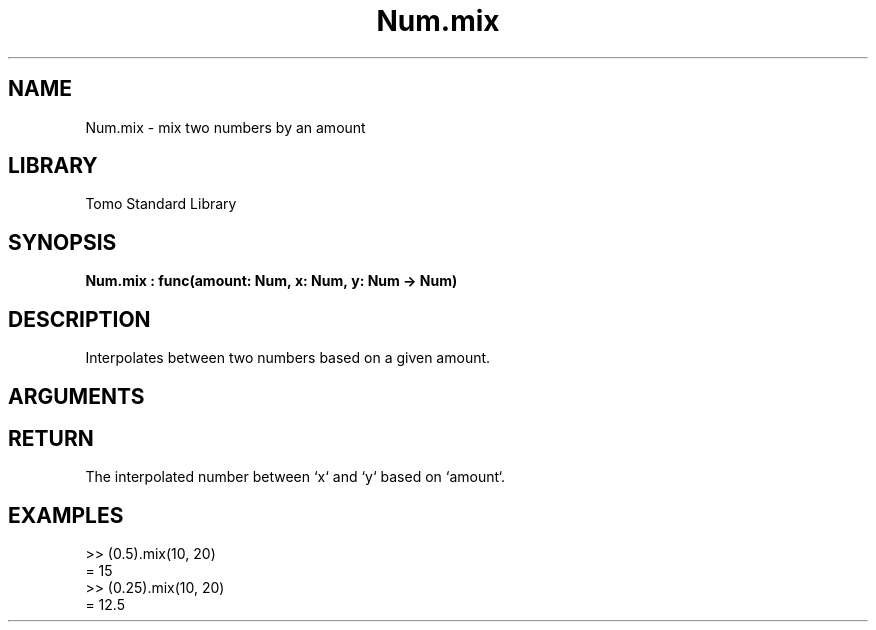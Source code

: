 '\" t
.\" Copyright (c) 2025 Bruce Hill
.\" All rights reserved.
.\"
.TH Num.mix 3 2025-04-21T14:58:16.948590 "Tomo man-pages"
.SH NAME
Num.mix \- mix two numbers by an amount
.SH LIBRARY
Tomo Standard Library
.SH SYNOPSIS
.nf
.BI Num.mix\ :\ func(amount:\ Num,\ x:\ Num,\ y:\ Num\ ->\ Num)
.fi
.SH DESCRIPTION
Interpolates between two numbers based on a given amount.


.SH ARGUMENTS

.TS
allbox;
lb lb lbx lb
l l l l.
Name	Type	Description	Default
amount	Num	The interpolation factor (between `0` and `1`). 	-
x	Num	The starting number. 	-
y	Num	The ending number. 	-
.TE
.SH RETURN
The interpolated number between `x` and `y` based on `amount`.

.SH EXAMPLES
.EX
>> (0.5).mix(10, 20)
= 15
>> (0.25).mix(10, 20)
= 12.5
.EE
